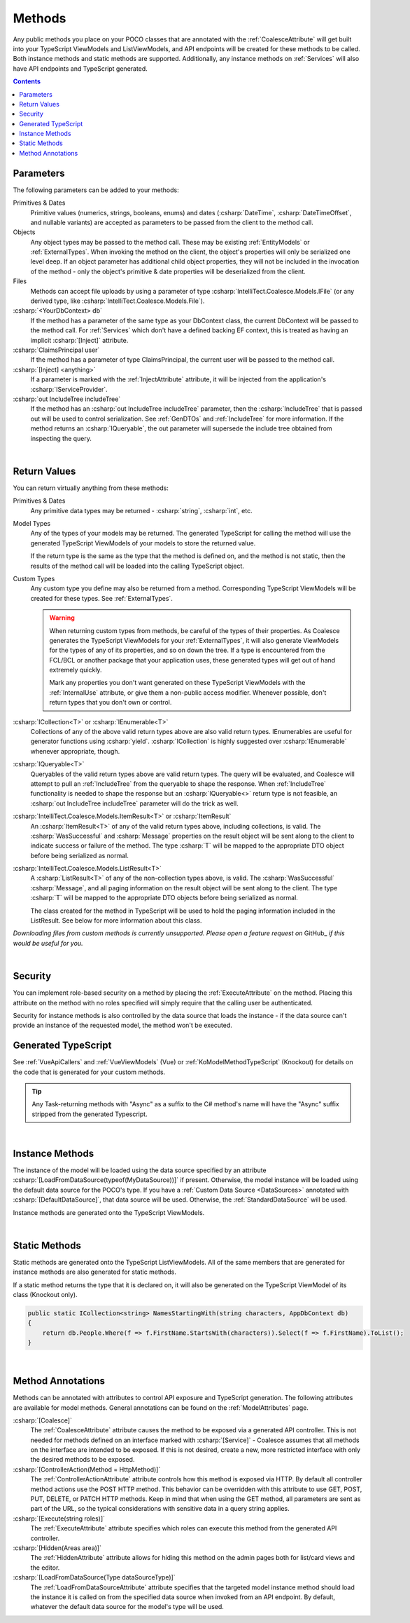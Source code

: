 
.. _ModelMethods:

Methods
=======

Any public methods you place on your POCO classes that are annotated with the :ref:`CoalesceAttribute` will get built into your TypeScript ViewModels and ListViewModels, and API endpoints will be created for these methods to be called. Both instance methods and static methods are supported. Additionally, any instance methods on :ref:`Services` will also have API endpoints and TypeScript generated.

.. contents:: Contents
    :local:


Parameters
----------

The following parameters can be added to your methods:

Primitives & Dates
    Primitive values (numerics, strings, booleans, enums) and dates (:csharp:`DateTime`, :csharp:`DateTimeOffset`, and nullable variants) are accepted as parameters to be passed from the client to the method call. 

Objects
    Any object types may be passed to the method call. These may be existing :ref:`EntityModels` or :ref:`ExternalTypes`. When invoking the method on the client, the object's properties will only be serialized one level deep. If an object parameter has additional child object properties, they will not be included in the invocation of the method - only the object's primitive & date properties will be deserialized from the client.

Files
    Methods can accept file uploads by using a parameter of type :csharp:`IntelliTect.Coalesce.Models.IFile` (or any derived type, like :csharp:`IntelliTect.Coalesce.Models.File`).

:csharp:`<YourDbContext> db`
    If the method has a parameter of the same type as your DbContext class, the current DbContext will be passed to the method call. For :ref:`Services` which don't have a defined backing EF context, this is treated as having an implicit :csharp:`[Inject]` attribute.

:csharp:`ClaimsPrincipal user`
    If the method has a parameter of type ClaimsPrincipal, the current user will be passed to the method call.

:csharp:`[Inject] <anything>`
    If a parameter is marked with the :ref:`InjectAttribute` attribute, it will be injected from the application's :csharp:`IServiceProvider`.

:csharp:`out IncludeTree includeTree`
    If the method has an :csharp:`out IncludeTree includeTree` parameter, then the :csharp:`IncludeTree` that is passed out will be used to control serialization. See :ref:`GenDTOs` and :ref:`IncludeTree` for more information. If the method returns an :csharp:`IQueryable`, the out parameter will supersede the include tree obtained from inspecting the query.

|

Return Values
-------------

You can return virtually anything from these methods:

Primitives & Dates
    Any primitive data types may be returned - :csharp:`string`, :csharp:`int`, etc.

Model Types
    Any of the types of your models may be returned. The generated TypeScript for calling the method will use the generated TypeScript ViewModels of your models to store the returned value.

    If the return type is the same as the type that the method is defined on, and the method is not static, then the results of the method call will be loaded into the calling TypeScript object.

Custom Types
    Any custom type you define may also be returned from a method. Corresponding TypeScript ViewModels will be created for these types. See :ref:`ExternalTypes`.

    .. warning::
        When returning custom types from methods, be careful of the types of their properties. As Coalesce generates the TypeScript ViewModels for your :ref:`ExternalTypes`, it will also generate ViewModels for the types of any of its properties, and so on down the tree. If a type is encountered from the FCL/BCL or another package that your application uses, these generated types will get out of hand extremely quickly.

        Mark any properties you don't want generated on these TypeScript ViewModels with the :ref:`InternalUse` attribute, or give them a non-public access modifier. Whenever possible, don't return types that you don't own or control.

:csharp:`ICollection<T>` or :csharp:`IEnumerable<T>`
    Collections of any of the above valid return types above are also valid return types. IEnumerables are useful for generator functions using :csharp:`yield`. :csharp:`ICollection` is highly suggested over :csharp:`IEnumerable` whenever appropriate, though.

:csharp:`IQueryable<T>`
    Queryables of the valid return types above are valid return types. The query will be evaluated, and Coalesce will attempt to pull an :ref:`IncludeTree` from the queryable to shape the response. When :ref:`IncludeTree` functionality is needed to shape the response but an :csharp:`IQueryable<>` return type is not feasible, an :csharp:`out IncludeTree includeTree` parameter will do the trick as well.

:csharp:`IntelliTect.Coalesce.Models.ItemResult<T>` or :csharp:`ItemResult`
    An :csharp:`ItemResult<T>` of any of the valid return types above, including collections, is valid. The :csharp:`WasSuccessful` and :csharp:`Message` properties on the result object will be sent along to the client to indicate success or failure of the method. The type :csharp:`T` will be mapped to the appropriate DTO object before being serialized as normal.

:csharp:`IntelliTect.Coalesce.Models.ListResult<T>`
    A :csharp:`ListResult<T>` of any of the non-collection types above, is valid. The :csharp:`WasSuccessful` :csharp:`Message`, and all paging information on the result object will be sent along to the client. The type :csharp:`T` will be mapped to the appropriate DTO objects before being serialized as normal.

    The class created for the method in TypeScript will be used to hold the paging information included in the ListResult. See below for more information about this class.


*Downloading files from custom methods is currently unsupported. Please open a feature request on* GitHub_ *if this would be useful for you.*

|

Security
--------

You can implement role-based security on a method by placing the :ref:`ExecuteAttribute` on the method. Placing this attribute on the method with no roles specified will simply require that the calling user be authenticated. 

Security for instance methods is also controlled by the data source that loads the instance - if the data source can't provide an instance of the requested model, the method won't be executed.

Generated TypeScript
--------------------

See :ref:`VueApiCallers` and :ref:`VueViewModels` (Vue) or :ref:`KoModelMethodTypeScript` (Knockout) for details on the code that is generated for your custom methods.

.. tip::

    Any Task-returning methods with "Async" as a suffix to the C# method's name will have the "Async" suffix stripped from the generated Typescript.

|

Instance Methods
----------------

The instance of the model will be loaded using the data source specified by an attribute :csharp:`[LoadFromDataSource(typeof(MyDataSource))]` if present. Otherwise, the model instance will be loaded using the default data source for the POCO's type. If you have a :ref:`Custom Data Source <DataSources>` annotated with :csharp:`[DefaultDataSource]`, that data source will be used. Otherwise, the :ref:`StandardDataSource` will be used.

Instance methods are generated onto the TypeScript ViewModels.

| 

Static Methods
--------------

Static methods are generated onto the TypeScript ListViewModels. All of the same members that are generated for instance methods are also generated for static methods.

If a static method returns the type that it is declared on, it will also be generated on the TypeScript ViewModel of its class (Knockout only).

.. code-block:: c#

    public static ICollection<string> NamesStartingWith(string characters, AppDbContext db)
    {
        return db.People.Where(f => f.FirstName.StartsWith(characters)).Select(f => f.FirstName).ToList();
    }

| 

Method Annotations
------------------

Methods can be annotated with attributes to control API exposure and TypeScript generation. The following attributes are available for model methods. General annotations can be found on the :ref:`ModelAttributes` page.

:csharp:`[Coalesce]`
    The :ref:`CoalesceAttribute` attribute causes the method to be exposed via a generated API controller. This is not needed for methods defined on an interface marked with :csharp:`[Service]` - Coalesce assumes that all methods on the interface are intended to be exposed. If this is not desired, create a new, more restricted interface with only the desired methods to be exposed.

:csharp:`[ControllerAction(Method = HttpMethod)]`
    The :ref:`ControllerActionAttribute` attribute controls how this method is exposed via HTTP. By default all controller method actions use the POST HTTP method. This behavior can be overridden with this attribute to use GET, POST, PUT, DELETE, or PATCH HTTP methods. Keep in mind that when using the GET method, all parameters are sent as part of the URL, so the typical considerations with sensitive data in a query string applies.

:csharp:`[Execute(string roles)]`
    The :ref:`ExecuteAttribute` attribute specifies which roles can execute this method from the generated API controller.

:csharp:`[Hidden(Areas area)]`
    The :ref:`HiddenAttribute` attribute allows for hiding this method on the admin pages both for list/card views and the editor.
        
:csharp:`[LoadFromDataSource(Type dataSourceType)]`
    The :ref:`LoadFromDataSourceAttribute` attribute specifies that the targeted model instance method should load the instance it is called on from the specified data source when invoked from an API endpoint. By default, whatever the default data source for the model's type will be used.
    
        
        
       


